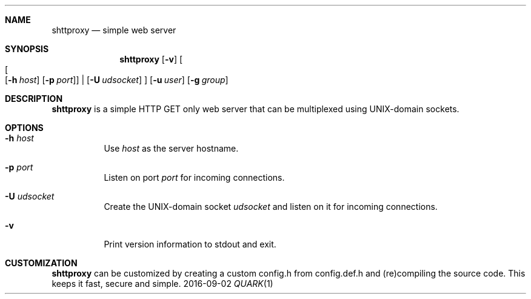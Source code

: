 .Dd 2016-09-02
.Dt QUARK 1
.Sh NAME
.Nm shttproxy
.Nd simple web server
.Sh SYNOPSIS
.Nm
.Op Fl v
.Oo
.Oo
.Op Fl h Ar host
.Op Fl p Ar port
.Oc
|
.Op Fl U Ar udsocket
.Oc
.Op Fl u Ar user
.Op Fl g Ar group
.Sh DESCRIPTION
.Nm
is a simple HTTP GET only web server that can be multiplexed using
UNIX-domain sockets.
.Sh OPTIONS
.Bl -tag -width Ds
.It Fl h Ar host
Use
.Ar host
as the server hostname.
.It Fl p Ar port
Listen on port
.Ar port
for incoming connections.
.It Fl U Ar udsocket
Create the UNIX-domain socket
.Ar udsocket
and listen on it for incoming connections.
.It Fl v
Print version information to stdout and exit.
.El
.Sh CUSTOMIZATION
.Nm
can be customized by creating a custom config.h from config.def.h and
(re)compiling the source code. This keeps it fast, secure and simple.
